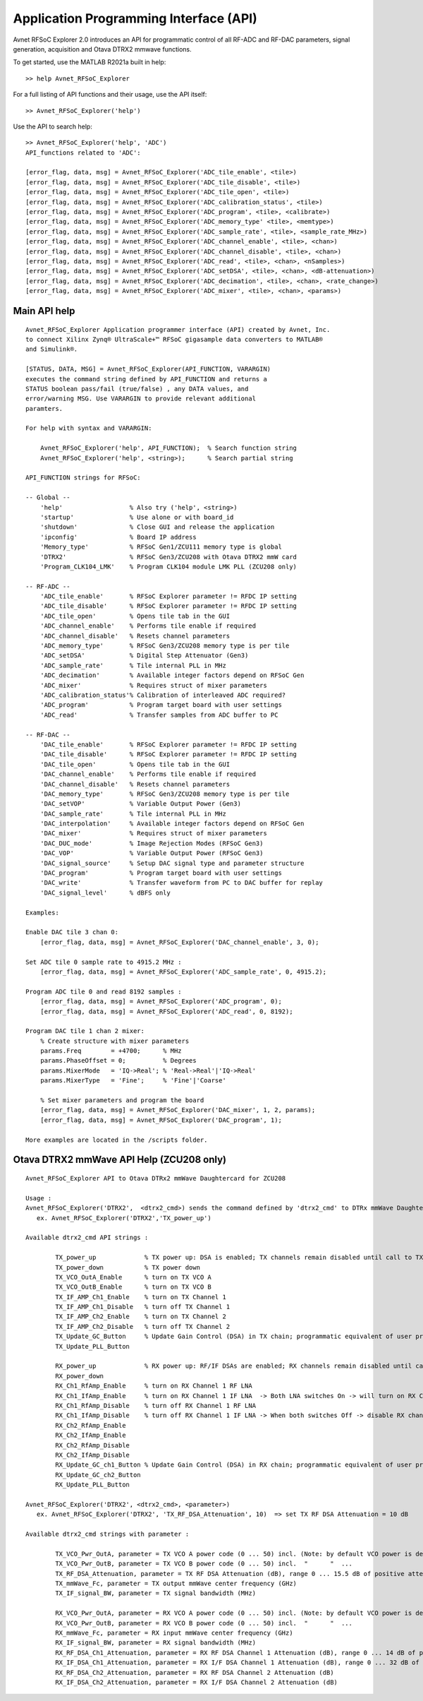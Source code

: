 Application Programming Interface (API)
=======================================
Avnet RFSoC Explorer 2.0 introduces an API for programmatic control of all RF-ADC and RF-DAC parameters, signal generation, acquisition and Otava DTRX2 mmwave functions.

To get started, use the MATLAB R2021a built in help:

::

  >> help Avnet_RFSoC_Explorer

For a full listing of API functions and their usage, use the API itself:

::

  >> Avnet_RFSoC_Explorer('help')

Use the API to search help:

::

   >> Avnet_RFSoC_Explorer('help', 'ADC')
   API_functions related to 'ADC':

   [error_flag, data, msg] = Avnet_RFSoC_Explorer('ADC_tile_enable', <tile>)
   [error_flag, data, msg] = Avnet_RFSoC_Explorer('ADC_tile_disable', <tile>)
   [error_flag, data, msg] = Avnet_RFSoC_Explorer('ADC_tile_open', <tile>)
   [error_flag, data, msg] = Avnet_RFSoC_Explorer('ADC_calibration_status', <tile>)
   [error_flag, data, msg] = Avnet_RFSoC_Explorer('ADC_program', <tile>, <calibrate>)
   [error_flag, data, msg] = Avnet_RFSoC_Explorer('ADC_memory_type' <tile>, <memtype>)
   [error_flag, data, msg] = Avnet_RFSoC_Explorer('ADC_sample_rate', <tile>, <sample_rate_MHz>)
   [error_flag, data, msg] = Avnet_RFSoC_Explorer('ADC_channel_enable', <tile>, <chan>)
   [error_flag, data, msg] = Avnet_RFSoC_Explorer('ADC_channel_disable', <tile>, <chan>)
   [error_flag, data, msg] = Avnet_RFSoC_Explorer('ADC_read', <tile>, <chan>, <nSamples>)
   [error_flag, data, msg] = Avnet_RFSoC_Explorer('ADC_setDSA', <tile>, <chan>, <dB-attenuation>)
   [error_flag, data, msg] = Avnet_RFSoC_Explorer('ADC_decimation', <tile>, <chan>, <rate_change>)
   [error_flag, data, msg] = Avnet_RFSoC_Explorer('ADC_mixer', <tile>, <chan>, <params>)


Main API help
-------------

::

    Avnet_RFSoC_Explorer Application programmer interface (API) created by Avnet, Inc. 
    to connect Xilinx Zynq® UltraScale+™ RFSoC gigasample data converters to MATLAB® 
    and Simulink®.
    
    [STATUS, DATA, MSG] = Avnet_RFSoC_Explorer(API_FUNCTION, VARARGIN)
    executes the command string defined by API_FUNCTION and returns a
    STATUS boolean pass/fail (true/false) , any DATA values, and
    error/warning MSG. Use VARARGIN to provide relevant additional
    paramters.

    For help with syntax and VARARGIN:

        Avnet_RFSoC_Explorer('help', API_FUNCTION);  % Search function string
        Avnet_RFSoC_Explorer('help', <string>);      % Search partial string

    API_FUNCTION strings for RFSoC:
    
    -- Global --
        'help'                  % Also try ('help', <string>)
        'startup'               % Use alone or with board_id
        'shutdown'              % Close GUI and release the application
        'ipconfig'              % Board IP address
        'Memory_type'           % RFSoC Gen1/ZCU111 memory type is global
        'DTRX2'                 % RFSoC Gen3/ZCU208 with Otava DTRX2 mmW card
        'Program_CLK104_LMK'    % Program CLK104 module LMK PLL (ZCU208 only)

    -- RF-ADC --
        'ADC_tile_enable'       % RFSoC Explorer parameter != RFDC IP setting
        'ADC_tile_disable'      % RFSoC Explorer parameter != RFDC IP setting
        'ADC_tile_open'         % Opens tile tab in the GUI
        'ADC_channel_enable'    % Performs tile enable if required
        'ADC_channel_disable'   % Resets channel parameters
        'ADC_memory_type'       % RFSoC Gen3/ZCU208 memory type is per tile
        'ADC_setDSA'            % Digital Step Attenuator (Gen3)
        'ADC_sample_rate'       % Tile internal PLL in MHz
        'ADC_decimation'        % Available integer factors depend on RFSoC Gen
        'ADC_mixer'             % Requires struct of mixer parameters
        'ADC_calibration_status'% Calibration of interleaved ADC required?
        'ADC_program'           % Program target board with user settings
        'ADC_read'              % Transfer samples from ADC buffer to PC

    -- RF-DAC --
        'DAC_tile_enable'       % RFSoC Explorer parameter != RFDC IP setting
        'DAC_tile_disable'      % RFSoC Explorer parameter != RFDC IP setting
        'DAC_tile_open'         % Opens tile tab in the GUI
        'DAC_channel_enable'    % Performs tile enable if required
        'DAC_channel_disable'   % Resets channel parameters
        'DAC_memory_type'       % RFSoC Gen3/ZCU208 memory type is per tile
        'DAC_setVOP'            % Variable Output Power (Gen3)
        'DAC_sample_rate'       % Tile internal PLL in MHz
        'DAC_interpolation'     % Available integer factors depend on RFSoC Gen
        'DAC_mixer'             % Requires struct of mixer parameters
        'DAC_DUC_mode'          % Image Rejection Modes (RFSoC Gen3)
        'DAC_VOP'               % Variable Output Power (RFSoC Gen3)
        'DAC_signal_source'     % Setup DAC signal type and parameter structure
        'DAC_program'           % Program target board with user settings
        'DAC_write'             % Transfer waveform from PC to DAC buffer for replay
        'DAC_signal_level'      % dBFS only

    Examples:
    
    Enable DAC tile 3 chan 0:
        [error_flag, data, msg] = Avnet_RFSoC_Explorer('DAC_channel_enable', 3, 0);

    Set ADC tile 0 sample rate to 4915.2 MHz :
        [error_flag, data, msg] = Avnet_RFSoC_Explorer('ADC_sample_rate', 0, 4915.2);

    Program ADC tile 0 and read 8192 samples :
        [error_flag, data, msg] = Avnet_RFSoC_Explorer('ADC_program', 0);
        [error_flag, data, msg] = Avnet_RFSoC_Explorer('ADC_read', 0, 8192);

    Program DAC tile 1 chan 2 mixer:
        % Create structure with mixer parameters
        params.Freq        = +4700;      % MHz
        params.PhaseOffset = 0;          % Degrees
        params.MixerMode   = 'IQ->Real'; % 'Real->Real'|'IQ->Real'
        params.MixerType   = 'Fine';     % 'Fine'|'Coarse'
    
        % Set mixer parameters and program the board
        [error_flag, data, msg] = Avnet_RFSoC_Explorer('DAC_mixer', 1, 2, params);
        [error_flag, data, msg] = Avnet_RFSoC_Explorer('DAC_program', 1);

    More examples are located in the /scripts folder.


Otava DTRX2 mmWave API Help (ZCU208 only)
-----------------------------------------
::

   Avnet_RFSoC_Explorer API to Otava DTRx2 mmWave Daughtercard for ZCU208

   Usage :
   Avnet_RFSoC_Explorer('DTRX2',  <dtrx2_cmd>) sends the command defined by 'dtrx2_cmd' to DTRx mmWave Daughtercard for ZCU208
      ex. Avnet_RFSoC_Explorer('DTRX2','TX_power_up')

   Available dtrx2_cmd API strings :

           TX_power_up             % TX power up: DSA is enabled; TX channels remain disabled until call to TX_Ch1_IfAmp/2_Enable
           TX_power_down           % TX power down
           TX_VCO_OutA_Enable      % turn on TX VCO A
           TX_VCO_OutB_Enable      % turn on TX VCO B
           TX_IF_AMP_Ch1_Enable    % turn on TX Channel 1
           TX_IF_AMP_Ch1_Disable   % turn off TX Channel 1
           TX_IF_AMP_Ch2_Enable    % turn on TX Channel 2
           TX_IF_AMP_Ch2_Disable   % turn off TX Channel 2
           TX_Update_GC_Button     % Update Gain Control (DSA) in TX chain; programmatic equivalent of user pressing GUI 'Update TX Gain Control' Button
           TX_Update_PLL_Button

           RX_power_up             % RX power up: RF/IF DSAs are enabled; RX channels remain disabled until calls to RX_Ch1_RfAmp/2_Enable & RX_Ch1_IfAmp/2_Enable
           RX_power_down
           RX_Ch1_RfAmp_Enable     % turn on RX Channel 1 RF LNA
           RX_Ch1_IfAmp_Enable     % turn on RX Channel 1 IF LNA  -> Both LNA switches On -> will turn on RX Channel 1
           RX_Ch1_RfAmp_Disable    % turn off RX Channel 1 RF LNA
           RX_Ch1_IfAmp_Disable    % turn off RX Channel 1 IF LNA -> When both switches Off -> disable RX channel 1, leaving DSAs at current attenutation settings
           RX_Ch2_RfAmp_Enable
           RX_Ch2_IfAmp_Enable
           RX_Ch2_RfAmp_Disable
           RX_Ch2_IfAmp_Disable
           RX_Update_GC_ch1_Button % Update Gain Control (DSA) in RX chain; programmatic equivalent of user pressing GUI 'Update RX Gain Control' Button
           RX_Update_GC_ch2_Button
           RX_Update_PLL_Button

   Avnet_RFSoC_Explorer('DTRX2', <dtrx2_cmd>, <parameter>)
      ex. Avnet_RFSoC_Explorer('DTRX2', 'TX_RF_DSA_Attenuation', 10)  => set TX RF DSA Attenuation = 10 dB

   Available dtrx2_cmd strings with parameter :
   
           TX_VCO_Pwr_OutA, parameter = TX VCO A power code (0 ... 50) incl. (Note: by default VCO power is dependant on PLL frequency, but it can be forced / over-ridden by this property)
           TX_VCO_Pwr_OutB, parameter = TX VCO B power code (0 ... 50) incl.  "      "  ... 
           TX_RF_DSA_Attenuation, parameter = TX RF DSA Attenuation (dB), range 0 ... 15.5 dB of positive attenuation (- gain) in 1/2 dB step
           TX_mmWave_Fc, parameter = TX output mmWave center frequency (GHz)
           TX_IF_signal_BW, parameter = TX signal bandwidth (MHz)

           RX_VCO_Pwr_OutA, parameter = RX VCO A power code (0 ... 50) incl. (Note: by default VCO power is dependant on PLL frequency, but it can be over-ridden by this property)
           RX_VCO_Pwr_OutB, parameter = RX VCO B power code (0 ... 50) incl.  "      "  ... 
           RX_mmWave_Fc, parameter = RX input mmWave center frequency (GHz)
           RX_IF_signal_BW, parameter = RX signal bandwidth (MHz)
           RX_RF_DSA_Ch1_Attenuation, parameter = RX RF DSA Channel 1 Attenuation (dB), range 0 ... 14 dB of positive attenuation (- gain) in 2 dB step
           RX_IF_DSA_Ch1_Attenuation, parameter = RX I/F DSA Channel 1 Attenuation (dB), range 0 ... 32 dB of positive attenuation (- gain) in 1/2 dB step
           RX_RF_DSA_Ch2_Attenuation, parameter = RX RF DSA Channel 2 Attenuation (dB)
           RX_IF_DSA_Ch2_Attenuation, parameter = RX I/F DSA Channel 2 Attenuation (dB)

